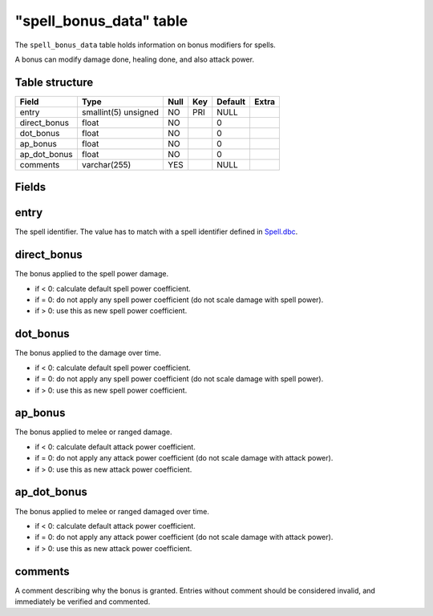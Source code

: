 .. _db-world-spell-bonus-data:

==========================
"spell\_bonus\_data" table
==========================

The ``spell_bonus_data`` table holds information on bonus modifiers for
spells.

A bonus can modify damage done, healing done, and also attack power.

Table structure
---------------

+------------------+------------------------+--------+-------+-----------+---------+
| Field            | Type                   | Null   | Key   | Default   | Extra   |
+==================+========================+========+=======+===========+=========+
| entry            | smallint(5) unsigned   | NO     | PRI   | NULL      |         |
+------------------+------------------------+--------+-------+-----------+---------+
| direct\_bonus    | float                  | NO     |       | 0         |         |
+------------------+------------------------+--------+-------+-----------+---------+
| dot\_bonus       | float                  | NO     |       | 0         |         |
+------------------+------------------------+--------+-------+-----------+---------+
| ap\_bonus        | float                  | NO     |       | 0         |         |
+------------------+------------------------+--------+-------+-----------+---------+
| ap\_dot\_bonus   | float                  | NO     |       | 0         |         |
+------------------+------------------------+--------+-------+-----------+---------+
| comments         | varchar(255)           | YES    |       | NULL      |         |
+------------------+------------------------+--------+-------+-----------+---------+

Fields
------

entry
-----

The spell identifier. The value has to match with a spell identifier
defined in `Spell.dbc <../dbc/Spell.dbc>`__.

direct\_bonus
-------------

The bonus applied to the spell power damage.

-  if < 0: calculate default spell power coefficient.
-  if = 0: do not apply any spell power coefficient (do not scale damage
   with spell power).
-  if > 0: use this as new spell power coefficient.

dot\_bonus
----------

The bonus applied to the damage over time.

-  if < 0: calculate default spell power coefficient.
-  if = 0: do not apply any spell power coefficient (do not scale damage
   with spell power).
-  if > 0: use this as new spell power coefficient.

ap\_bonus
---------

The bonus applied to melee or ranged damage.

-  if < 0: calculate default attack power coefficient.
-  if = 0: do not apply any attack power coefficient (do not scale
   damage with attack power).
-  if > 0: use this as new attack power coefficient.

ap\_dot\_bonus
--------------

The bonus applied to melee or ranged damaged over time.

-  if < 0: calculate default attack power coefficient.
-  if = 0: do not apply any attack power coefficient (do not scale
   damage with attack power).
-  if > 0: use this as new attack power coefficient.

comments
--------

A comment describing why the bonus is granted. Entries without comment
should be considered invalid, and immediately be verified and commented.
